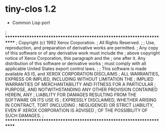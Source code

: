 * tiny-clos 1.2
- Common Lisp port

; **********************************************************************
; Copyright (c) 1992 Xerox Corporation.
; All Rights Reserved.
;
; Use, reproduction, and preparation of derivative works are permitted.
; Any copy of this software or of any derivative work must include the
; above copyright notice of Xerox Corporation, this paragraph and the
; one after it.  Any distribution of this software or derivative works
; must comply with all applicable United States export control laws.
;
; This software is made available AS IS, and XEROX CORPORATION DISCLAIMS
; ALL WARRANTIES, EXPRESS OR IMPLIED, INCLUDING WITHOUT LIMITATION THE
; IMPLIED WARRANTIES OF MERCHANTABILITY AND FITNESS FOR A PARTICULAR
; PURPOSE, AND NOTWITHSTANDING ANY OTHER PROVISION CONTAINED HEREIN, ANY
; LIABILITY FOR DAMAGES RESULTING FROM THE SOFTWARE OR ITS USE IS
; EXPRESSLY DISCLAIMED, WHETHER ARISING IN CONTRACT, TORT (INCLUDING
; NEGLIGENCE) OR STRICT LIABILITY, EVEN IF XEROX CORPORATION IS ADVISED
; OF THE POSSIBILITY OF SUCH DAMAGES.
; **********************************************************************
